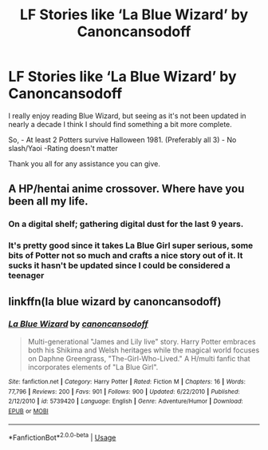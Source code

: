 #+TITLE: LF Stories like ‘La Blue Wizard’ by Canoncansodoff

* LF Stories like ‘La Blue Wizard’ by Canoncansodoff
:PROPERTIES:
:Author: CryoKing96
:Score: 3
:DateUnix: 1535464530.0
:DateShort: 2018-Aug-28
:FlairText: Request
:END:
I really enjoy reading Blue Wizard, but seeing as it's not been updated in nearly a decade I think I should find something a bit more complete.

So, - At least 2 Potters survive Halloween 1981. (Preferably all 3) - No slash/Yaoi -Rating doesn't matter

Thank you all for any assistance you can give.


** A HP/hentai anime crossover. Where have you been all my life.
:PROPERTIES:
:Author: rek-lama
:Score: 1
:DateUnix: 1535471561.0
:DateShort: 2018-Aug-28
:END:

*** On a digital shelf; gathering digital dust for the last 9 years.
:PROPERTIES:
:Author: CryoKing96
:Score: 3
:DateUnix: 1535475626.0
:DateShort: 2018-Aug-28
:END:


*** It's pretty good since it takes La Blue Girl super serious, some bits of Potter not so much and crafts a nice story out of it. It sucks it hasn't be updated since I could be considered a teenager
:PROPERTIES:
:Author: KidCoheed
:Score: 1
:DateUnix: 1535618468.0
:DateShort: 2018-Aug-30
:END:


** linkffn(la blue wizard by canoncansodoff)
:PROPERTIES:
:Author: GrinningJest3r
:Score: 1
:DateUnix: 1535488524.0
:DateShort: 2018-Aug-29
:END:

*** [[https://www.fanfiction.net/s/5739420/1/][*/La Blue Wizard/*]] by [[https://www.fanfiction.net/u/1223678/canoncansodoff][/canoncansodoff/]]

#+begin_quote
  Multi-generational "James and Lily live" story. Harry Potter embraces both his Shikima and Welsh heritages while the magical world focuses on Daphne Greengrass, "The-Girl-Who-Lived." A H/multi fanfic that incorporates elements of "La Blue Girl".
#+end_quote

^{/Site/:} ^{fanfiction.net} ^{*|*} ^{/Category/:} ^{Harry} ^{Potter} ^{*|*} ^{/Rated/:} ^{Fiction} ^{M} ^{*|*} ^{/Chapters/:} ^{16} ^{*|*} ^{/Words/:} ^{77,796} ^{*|*} ^{/Reviews/:} ^{200} ^{*|*} ^{/Favs/:} ^{901} ^{*|*} ^{/Follows/:} ^{900} ^{*|*} ^{/Updated/:} ^{6/22/2010} ^{*|*} ^{/Published/:} ^{2/12/2010} ^{*|*} ^{/id/:} ^{5739420} ^{*|*} ^{/Language/:} ^{English} ^{*|*} ^{/Genre/:} ^{Adventure/Humor} ^{*|*} ^{/Download/:} ^{[[http://www.ff2ebook.com/old/ffn-bot/index.php?id=5739420&source=ff&filetype=epub][EPUB]]} ^{or} ^{[[http://www.ff2ebook.com/old/ffn-bot/index.php?id=5739420&source=ff&filetype=mobi][MOBI]]}

--------------

*FanfictionBot*^{2.0.0-beta} | [[https://github.com/tusing/reddit-ffn-bot/wiki/Usage][Usage]]
:PROPERTIES:
:Author: FanfictionBot
:Score: 1
:DateUnix: 1535488541.0
:DateShort: 2018-Aug-29
:END:
